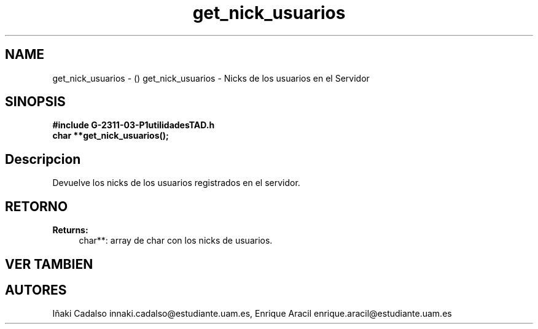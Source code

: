 .TH "get_nick_usuarios" 3 "Fri May 5 2017" "G-2311-03-P1" \" -*- nroff -*-
.ad l
.nh
.SH NAME
get_nick_usuarios \- () \fB\fP 
get_nick_usuarios - Nicks de los usuarios en el Servidor
.SH "SINOPSIS"
.PP
\fB#include\fP \fB\fBG-2311-03-P1utilidadesTAD\&.h\fP\fP 
.br
\fBchar\fP **get_nick_usuarios(); 
.SH "Descripcion"
.PP
Devuelve los nicks de los usuarios registrados en el servidor\&. 
.SH "RETORNO"
.PP
\fBReturns:\fP
.RS 4
char**: array de char con los nicks de usuarios\&. 
.RE
.PP
.SH "VER TAMBIEN"
.PP
.SH "AUTORES"
.PP
Iñaki Cadalso innaki.cadalso@estudiante.uam.es, Enrique Aracil enrique.aracil@estudiante.uam.es 

